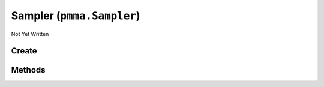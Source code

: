 Sampler (``pmma.Sampler``)
==========================

Not Yet Written

Create
------

.. py:method:: pmma.Sampler() -> pmma.Sampler

   Not Yet Written

Methods
-------

.. py:method:: Sampler.quit() -> None

   Not Yet Written

.. py:method:: Sampler.get_default_input_device() -> None

   Not Yet Written

.. py:method:: Sampler.sampler() -> None

   Not Yet Written

.. py:method:: Sampler.start_sampling() -> None

   Not Yet Written

.. py:method:: Sampler.stop_sampling() -> None

   Not Yet Written

.. py:method:: Sampler.get_volume() -> None

   Not Yet Written

.. py:method:: Sampler.get_frequency() -> None

   Not Yet Written

.. py:method:: Sampler.is_sampling() -> None

   Not Yet Written

